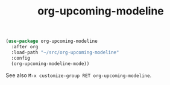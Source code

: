 #+TITLE: org-upcoming-modeline

#+ATTR_HTML: :alt org-upcoming-modeline demo
[[file:org-upcoming-modeline.gif][file:org-upcoming-modeline.gif]]

#+begin_src emacs-lisp
(use-package org-upcoming-modeline
  :after org
  :load-path "~/src/org-upcoming-modeline"
  :config
  (org-upcoming-modeline-mode))
#+end_src

See also =M-x customize-group RET org-upcoming-modeline=.
